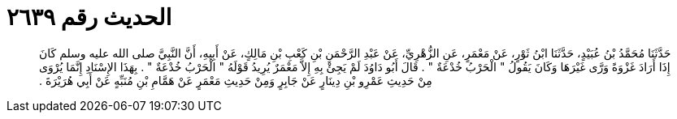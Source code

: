 
= الحديث رقم ٢٦٣٩

[quote.hadith]
حَدَّثَنَا مُحَمَّدُ بْنُ عُبَيْدٍ، حَدَّثَنَا ابْنُ ثَوْرٍ، عَنْ مَعْمَرٍ، عَنِ الزُّهْرِيِّ، عَنْ عَبْدِ الرَّحْمَنِ بْنِ كَعْبِ بْنِ مَالِكٍ، عَنْ أَبِيهِ، أَنَّ النَّبِيَّ صلى الله عليه وسلم كَانَ إِذَا أَرَادَ غَزْوَةً وَرَّى غَيْرَهَا وَكَانَ يَقُولُ ‏"‏ الْحَرْبُ خُدْعَةٌ ‏"‏ ‏.‏ قَالَ أَبُو دَاوُدَ لَمْ يَجِئْ بِهِ إِلاَّ مَعْمَرٌ يُرِيدُ قَوْلَهُ ‏"‏ الْحَرْبُ خُدْعَةٌ ‏"‏ ‏.‏ بِهَذَا الإِسْنَادِ إِنَّمَا يُرْوَى مِنْ حَدِيثِ عَمْرِو بْنِ دِينَارٍ عَنْ جَابِرٍ وَمِنْ حَدِيثِ مَعْمَرٍ عَنْ هَمَّامِ بْنِ مُنَبِّهٍ عَنْ أَبِي هُرَيْرَةَ ‏.‏